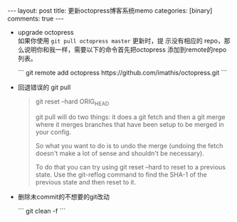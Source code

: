 #+BEGIN_HTML
---
layout: post
title: 更新octopress博客系统memo
categories: [binary]
comments: true
---
#+END_HTML


- upgrade octopress \\
  如果你使用 =git pull octopress master= 更新时，提
  示没有相应的 repo，那么说明你和我一样，需要以下的命令首先把octopress
  添加到remote的repo列表。
  #+begin_html
```
git remote add octopress https://github.com/imathis/octopress.git
```
#+end_html

- 回退错误的 git pull
  #+begin_quote
  git reset --hard ORIG_HEAD

git pull will do two things: it does a git fetch and then a git merge
where it merges branches that have been setup to be merged in your
config.

So what you want to do is to undo the merge (undoing the fetch doesn't
make a lot of sense and shouldn't be necessary).

To do that you can try using git reset --hard to reset to a previous
state. Use the git-reflog command to find the SHA-1 of the previous
state and then reset to it.

  #+end_quote

- 删除未commit的不想要的git改动
  #+begin_html
  ```
  git clean -f
  ```
  #+end_html
